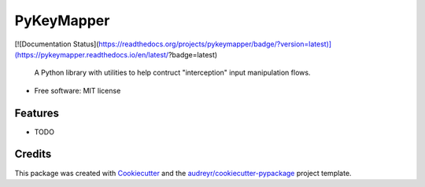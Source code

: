 ===========
PyKeyMapper
===========

[![Documentation Status](https://readthedocs.org/projects/pykeymapper/badge/?version=latest)](https://pykeymapper.readthedocs.io/en/latest/?badge=latest)


 A Python library with utilities to help contruct "interception" input manipulation flows.


* Free software: MIT license


Features
--------

* TODO

Credits
-------

This package was created with Cookiecutter_ and the `audreyr/cookiecutter-pypackage`_ project template.

.. _Cookiecutter: https://github.com/audreyr/cookiecutter
.. _`audreyr/cookiecutter-pypackage`: https://github.com/audreyr/cookiecutter-pypackage
